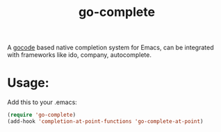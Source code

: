#+TITLE: go-complete
#+STARTUP: inlineimages

A [[https://github.com/nsf/gocode/][gocode]] based native completion system for Emacs, can be integrated with
frameworks like ido, company, autocomplete.

* Usage:
Add this to your .emacs:

#+BEGIN_SRC emacs-lisp
(require 'go-complete)
(add-hook 'completion-at-point-functions 'go-complete-at-point)
#+END_SRC
